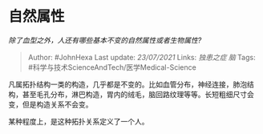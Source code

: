 * 自然属性
  :PROPERTIES:
  :CUSTOM_ID: 自然属性
  :END:

/除了血型之外，人还有哪些基本不变的自然属性或者生物属性?/

#+BEGIN_QUOTE
  Author: #JohnHexa Last update: /23/07/2021/ Links: [[独患之症]] [[脑]]
  Tags: #科学与技术ScienceAndTech/医学Medical-Science
#+END_QUOTE

凡属拓扑结构一类的构造，几乎都是不变的。比如血管分布，神经连接，肺泡结构，甚至毛孔分布，淋巴构造，胃内的绒毛，脑回路纹理等等。长短粗细尺寸会变，但是构造关系不会变。

某种程度上，是这种拓扑关系定义了一个人。
